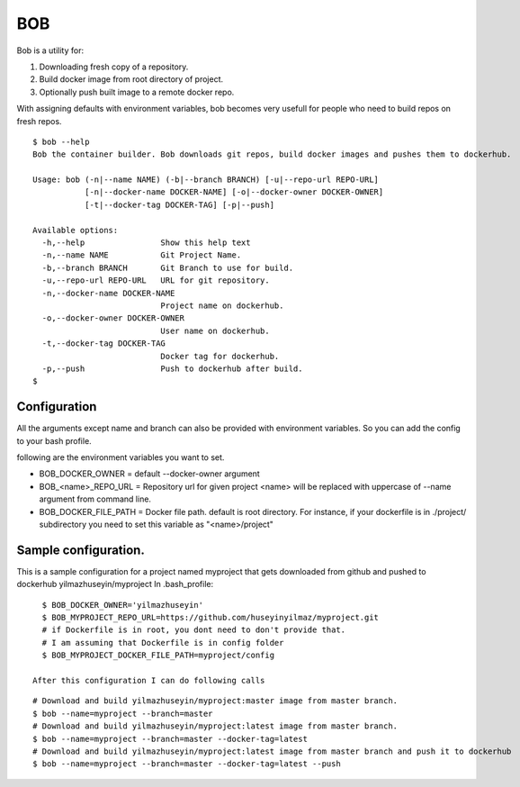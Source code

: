 BOB
===

Bob is a utility for:

1) Downloading fresh copy of a repository.
2) Build docker image from root directory of project.
3) Optionally push built image to a remote docker repo.

With assigning defaults with environment variables, bob becomes very usefull for people who need to build repos on fresh repos.


::

   $ bob --help
   Bob the container builder. Bob downloads git repos, build docker images and pushes them to dockerhub.

   Usage: bob (-n|--name NAME) (-b|--branch BRANCH) [-u|--repo-url REPO-URL]
              [-n|--docker-name DOCKER-NAME] [-o|--docker-owner DOCKER-OWNER]
              [-t|--docker-tag DOCKER-TAG] [-p|--push]

   Available options:
     -h,--help                Show this help text
     -n,--name NAME           Git Project Name.
     -b,--branch BRANCH       Git Branch to use for build.
     -u,--repo-url REPO-URL   URL for git repository.
     -n,--docker-name DOCKER-NAME
                              Project name on dockerhub.
     -o,--docker-owner DOCKER-OWNER
                              User name on dockerhub.
     -t,--docker-tag DOCKER-TAG
                              Docker tag for dockerhub.
     -p,--push                Push to dockerhub after build.
   $


Configuration
-------------
All the arguments except name and branch can also be provided with environment variables. So you can add the config to your bash profile.

following are the environment variables you want to set.

- BOB_DOCKER_OWNER = default --docker-owner argument
- BOB_<name>_REPO_URL = Repository url for given project <name> will be replaced with uppercase of --name argument from command line.
- BOB_DOCKER_FILE_PATH = Docker file path. default is root directory. For instance, if your dockerfile is in ./project/ subdirectory you need to set this variable as "<name>/project"

Sample configuration.
---------------------
This is a sample configuration for a project named myproject that gets downloaded from github and pushed to dockerhub yilmazhuseyin/myproject
In .bash_profile:

::

   $ BOB_DOCKER_OWNER='yilmazhuseyin'
   $ BOB_MYPROJECT_REPO_URL=https://github.com/huseyinyilmaz/myproject.git
   # if Dockerfile is in root, you dont need to don't provide that.
   # I am assuming that Dockerfile is in config folder
   $ BOB_MYPROJECT_DOCKER_FILE_PATH=myproject/config

 After this configuration I can do following calls

::

   # Download and build yilmazhuseyin/myproject:master image from master branch.
   $ bob --name=myproject --branch=master
   # Download and build yilmazhuseyin/myproject:latest image from master branch.
   $ bob --name=myproject --branch=master --docker-tag=latest
   # Download and build yilmazhuseyin/myproject:latest image from master branch and push it to dockerhub
   $ bob --name=myproject --branch=master --docker-tag=latest --push
